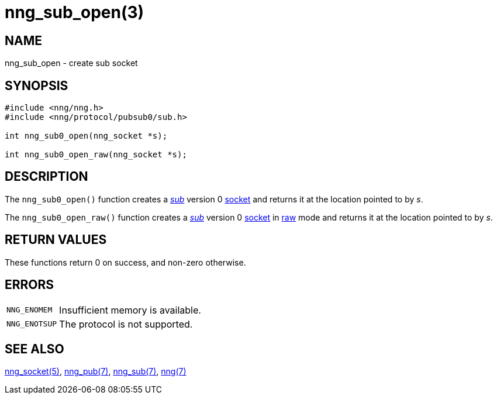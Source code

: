 = nng_sub_open(3)
//
// Copyright 2018 Staysail Systems, Inc. <info@staysail.tech>
// Copyright 2018 Capitar IT Group BV <info@capitar.com>
//
// This document is supplied under the terms of the MIT License, a
// copy of which should be located in the distribution where this
// file was obtained (LICENSE.txt).  A copy of the license may also be
// found online at https://opensource.org/licenses/MIT.
//

== NAME

nng_sub_open - create sub socket

== SYNOPSIS

[source,c]
----
#include <nng/nng.h>
#include <nng/protocol/pubsub0/sub.h>

int nng_sub0_open(nng_socket *s);

int nng_sub0_open_raw(nng_socket *s);
----

== DESCRIPTION

The `nng_sub0_open()` function creates a <<nng_sub.7#,_sub_>> version 0
<<nng_socket.5#,socket>> and returns it at the location pointed to by _s_.

The `nng_sub0_open_raw()` function creates a <<nng_sub.7#,_sub_>> version 0
<<nng_socket.5#,socket>> in
<<nng.7#raw_mode,raw>> mode and returns it at the location pointed to by _s_.

== RETURN VALUES

These functions return 0 on success, and non-zero otherwise.

== ERRORS

[horizontal]
`NNG_ENOMEM`:: Insufficient memory is available.
`NNG_ENOTSUP`:: The protocol is not supported.

== SEE ALSO

[.text-left]
<<nng_socket.5#,nng_socket(5)>>,
<<nng_pub.7#,nng_pub(7)>>,
<<nng_sub.7#,nng_sub(7)>>,
<<nng.7#,nng(7)>>
